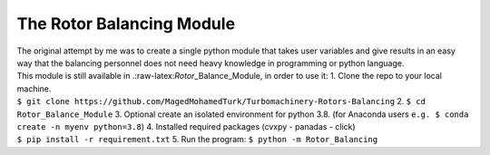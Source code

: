 
.. _module:

The Rotor Balancing Module
--------------------------

| The original attempt by me was to create a single python module that
  takes user variables and give results in an easy way that the
  balancing personnel does not need heavy knowledge in programming or
  python language.
| This module is still available in
  .:raw-latex:`\Rotor`\_Balance_Module, in order to use it: 1. Clone the
  repo to your local machine.
| ``$ git clone https://github.com/MagedMohamedTurk/Turbomachinery-Rotors-Balancing``
  2. ``$ cd Rotor_Balance_Module`` 3. Optional create an isolated
  environment for python 3.8. (for Anaconda users
  ``e.g. $ conda create -n myenv python=3.8``) 4. Installed required
  packages (cvxpy - panadas - click)
| ``$ pip install -r requirement.txt`` 5. Run the program:
  ``$ python -m Rotor_Balancing``
